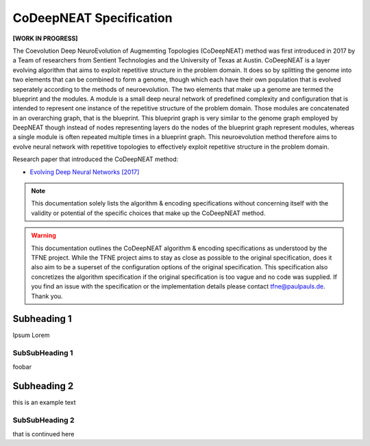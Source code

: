 CoDeepNEAT Specification
========================

**[WORK IN PROGRESS]**

The Coevolution Deep NeuroEvolution of Augmemting Topologies (CoDeepNEAT) method was first introduced in 2017 by a Team of researchers from Sentient Technologies and the University of Texas at Austin. CoDeepNEAT is a layer evolving algorithm that aims to exploit repetitive structure in the problem domain. It does so by splitting the genome into two elements that can be combined to form a genome, though which each have their own population that is evolved seperately according to the methods of neuroevolution. The two elements that make up a genome are termed the blueprint and the modules. A module is a small deep neural network of predefined complexity and configuration that is intended to represent one instance of the repetitive structure of the problem domain. Those modules are concatenated in an overarching graph, that is the blueprint. This blueprint graph is very similar to the genome graph employed by DeepNEAT though instead of nodes representing layers do the nodes of the blueprint graph represent modules, whereas a single module is often repeated multiple times in a blueprint graph. This neuroevolution method therefore aims to evolve neural network with repetitive topologies to effectively exploit repetitive structure in the problem domain.

Research paper that introduced the CoDeepNEAT method:

* `Evolving Deep Neural Networks [2017] <https://arxiv.org/abs/1703.00548>`_


.. note:: This documentation solely lists the algorithm & encoding specifications without concerning itself with the validity or potential of the specific choices that make up the CoDeepNEAT method.


.. warning::  This documentation outlines the CoDeepNEAT algorithm & encoding specifications as understood by the TFNE project. While the TFNE project aims to stay as close as possible to the original specification, does it also aim to be a superset of the configuration options of the original specification. This specification also concretizes the algorithm specification if the original specification is too vague and no code was supplied. If you find an issue with the specification or the implementation details please contact tfne@paulpauls.de. Thank you.



Subheading 1
------------

Ipsum Lorem


SubSubHeading 1
~~~~~~~~~~~~~~~

foobar


Subheading 2
------------

this is an example text


SubSubHeading 2
~~~~~~~~~~~~~~~

that is continued here



